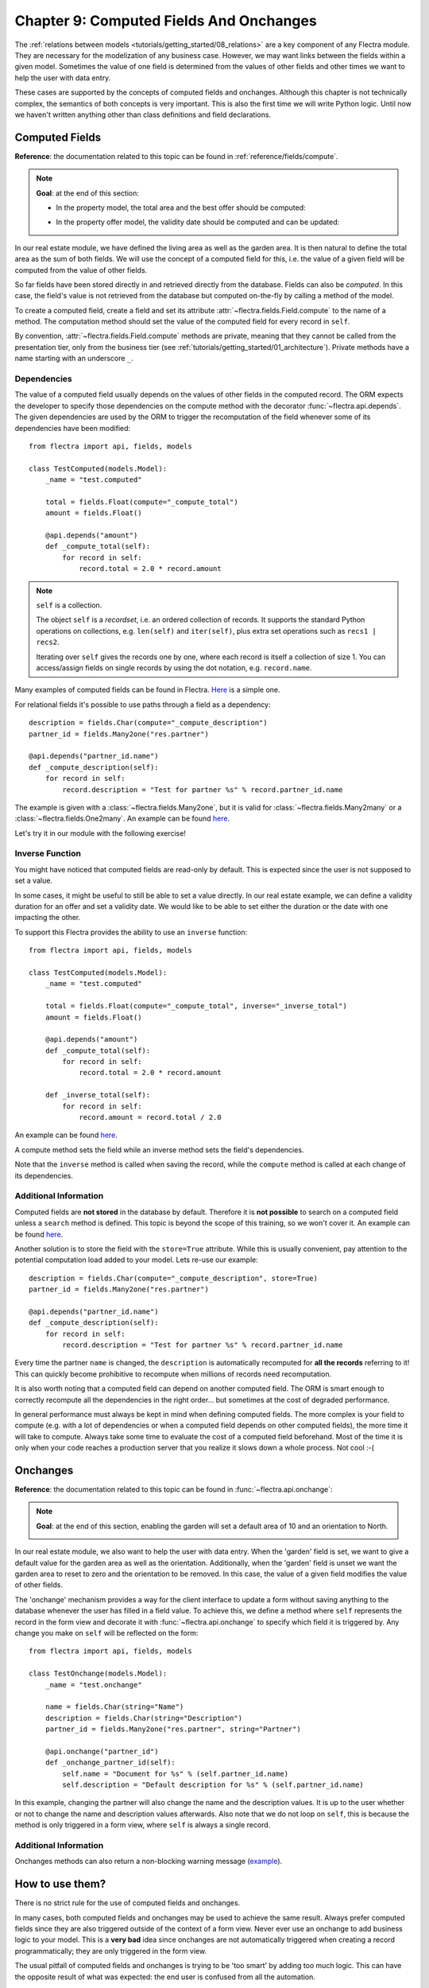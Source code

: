 .. _tutorials/getting_started/09_compute_onchange:

========================================
Chapter 9: Computed Fields And Onchanges
========================================

The :ref:`relations between models <tutorials/getting_started/08_relations>` are a key component of
any Flectra module. They are necessary for the modelization of any business case. However, we may want
links between the fields within a given model. Sometimes the value of one field is determined from
the values of other fields and other times we want to help the user with data entry.

These cases are supported by the concepts of computed fields and onchanges. Although this chapter is
not technically complex, the semantics of both concepts is very important.
This is also the first time we will write Python logic. Until now we haven't written anything
other than class definitions and field declarations.

Computed Fields
===============

**Reference**: the documentation related to this topic can be found in
:ref:`reference/fields/compute`.

.. note::

    **Goal**: at the end of this section:

    - In the property model, the total area and the best offer should be computed:

    .. image:: 09_compute_onchange/compute.gif
        :align: center
        :alt: Compute fields

    - In the property offer model, the validity date should be computed and can be updated:

    .. image:: 09_compute_onchange/compute_inverse.gif
        :align: center
        :alt: Compute field with inverse

In our real estate module, we have defined the living area as well as the garden area. It is then
natural to define the total area as the sum of both fields. We will use the concept of a computed
field for this, i.e. the value of a given field will be computed from the value of other fields.

So far fields have been stored directly in and retrieved directly from the
database. Fields can also be *computed*. In this case, the field's value is not
retrieved from the database but computed on-the-fly by calling a method of the
model.

To create a computed field, create a field and set its attribute
:attr:`~flectra.fields.Field.compute` to the name of a method. The computation
method should set the value of the computed field for every record in
``self``.

By convention, :attr:`~flectra.fields.Field.compute` methods are private, meaning that they cannot
be called from the presentation tier, only from the business tier (see
:ref:`tutorials/getting_started/01_architecture`). Private methods have a name starting with an
underscore ``_``.

Dependencies
------------

The value of a computed field usually depends on the values of other fields in
the computed record. The ORM expects the developer to specify those dependencies
on the compute method with the decorator :func:`~flectra.api.depends`.
The given dependencies are used by the ORM to trigger the recomputation of the
field whenever some of its dependencies have been modified::

    from flectra import api, fields, models

    class TestComputed(models.Model):
        _name = "test.computed"

        total = fields.Float(compute="_compute_total")
        amount = fields.Float()

        @api.depends("amount")
        def _compute_total(self):
            for record in self:
                record.total = 2.0 * record.amount

.. note:: ``self`` is a collection.
    :class: aphorism

    The object ``self`` is a *recordset*, i.e. an ordered collection of
    records. It supports the standard Python operations on collections, e.g.
    ``len(self)`` and ``iter(self)``, plus extra set operations such as ``recs1 |
    recs2``.

    Iterating over ``self`` gives the records one by one, where each record is
    itself a collection of size 1. You can access/assign fields on single
    records by using the dot notation, e.g. ``record.name``.

Many examples of computed fields can be found in Flectra.
`Here <https://github.com/flectra/flectra/blob/713dd3777ca0ce9d121d5162a3d63de3237509f4/addons/account/models/account_move.py#L3420-L3423>`__
is a simple one.

.. exercise:: Compute the total area.

    - Add the ``total_area`` field to ``estate.property``. It is defined as the sum of the
      ``living_area`` and the ``garden_area``.

    - Add the field in the form view as depicted on the first image of this section's **Goal**.

For relational fields it's possible to use paths through a field as a dependency::

    description = fields.Char(compute="_compute_description")
    partner_id = fields.Many2one("res.partner")

    @api.depends("partner_id.name")
    def _compute_description(self):
        for record in self:
            record.description = "Test for partner %s" % record.partner_id.name

The example is given with a :class:`~flectra.fields.Many2one`, but it is valid for
:class:`~flectra.fields.Many2many` or a :class:`~flectra.fields.One2many`. An example can be found
`here <https://github.com/flectra/flectra/blob/713dd3777ca0ce9d121d5162a3d63de3237509f4/addons/account/models/account_reconcile_model.py#L248-L251>`__.

Let's try it in our module with the following exercise!

.. exercise:: Compute the best offer.

    - Add the ``best_price`` field to ``estate.property``. It is defined as the highest (i.e. maximum) of the
      offers' ``price``.

    - Add the field to the form view as depicted in the first image of this section's **Goal**.

    Tip: you might want to try using the :meth:`~flectra.models.BaseModel.mapped` method. See
    `here <https://github.com/flectra/flectra/blob/f011c9aacf3a3010c436d4e4f408cd9ae265de1b/addons/account/models/account_payment.py#L686>`__
    for a simple example.

Inverse Function
----------------

You might have noticed that computed fields are read-only by default. This is expected since the
user is not supposed to set a value.

In some cases, it might be useful to still be able to set a value directly. In our real estate example,
we can define a validity duration for an offer and set a validity date. We would like to be able
to set either the duration or the date with one impacting the other.

To support this Flectra provides the ability to use an ``inverse`` function::

    from flectra import api, fields, models

    class TestComputed(models.Model):
        _name = "test.computed"

        total = fields.Float(compute="_compute_total", inverse="_inverse_total")
        amount = fields.Float()

        @api.depends("amount")
        def _compute_total(self):
            for record in self:
                record.total = 2.0 * record.amount

        def _inverse_total(self):
            for record in self:
                record.amount = record.total / 2.0

An example can be found
`here <https://github.com/flectra/flectra/blob/2ccf0bd0dcb2e232ee894f07f24fdc26c51835f7/addons/crm/models/crm_lead.py#L308-L317>`__.

A compute method sets the field while an inverse method sets the field's
dependencies.

Note that the ``inverse`` method is called when saving the record, while the
``compute`` method is called at each change of its dependencies.

.. exercise:: Compute a validity date for offers.

    - Add the following fields to the ``estate.property.offer`` model:

    ========================= ========================= =========================
    Field                     Type                      Default
    ========================= ========================= =========================
    validity                  Integer                   7
    date_deadline             Date
    ========================= ========================= =========================

    Where ``date_deadline`` is a computed field which is defined as the sum of two fields from
    the offer: the ``create_date`` and the ``validity``. Define an appropriate inverse function
    so that the user can set either the date or the validity.

    Tip: the ``create_date`` is only filled in when the record is created, therefore you will
    need a fallback to prevent crashing at time of creation.

    - Add the fields in the form view and the list view as depicted on the second image of this section's **Goal**.

Additional Information
----------------------

Computed fields are **not stored** in the database by default. Therefore it is **not
possible** to search on a computed field unless a ``search`` method is defined. This topic is beyond the scope
of this training, so we won't cover it. An example can be found
`here <https://github.com/flectra/flectra/blob/f011c9aacf3a3010c436d4e4f408cd9ae265de1b/addons/event/models/event_event.py#L188>`__.

Another solution is to store the field with the ``store=True`` attribute. While this is
usually convenient, pay attention to the potential computation load added to your model. Lets re-use
our example::

    description = fields.Char(compute="_compute_description", store=True)
    partner_id = fields.Many2one("res.partner")

    @api.depends("partner_id.name")
    def _compute_description(self):
        for record in self:
            record.description = "Test for partner %s" % record.partner_id.name

Every time the partner ``name`` is changed, the ``description`` is automatically recomputed for
**all the records** referring to it! This can quickly become prohibitive to recompute when
millions of records need recomputation.

It is also worth noting that a computed field can depend on another computed field. The ORM is
smart enough to correctly recompute all the dependencies in the right order... but sometimes at the
cost of degraded performance.

In general performance must always be kept in mind when defining computed fields. The more
complex is your field to compute (e.g. with a lot of dependencies or when a computed field
depends on other computed fields), the more time it will take to compute. Always take some time to
evaluate the cost of a computed field beforehand. Most of the time it is only when your code
reaches a production server that you realize it slows down a whole process. Not cool :-(

Onchanges
=========

**Reference**: the documentation related to this topic can be found in
:func:`~flectra.api.onchange`:

.. note::

    **Goal**: at the end of this section, enabling the garden will set a default area of 10 and
    an orientation to North.

    .. image:: 09_compute_onchange/onchange.gif
        :align: center
        :alt: Onchange

In our real estate module, we also want to help the user with data entry. When the 'garden'
field is set, we want to give a default value for the garden area as well as the orientation.
Additionally, when the 'garden' field is unset we want the garden area to reset to zero and the
orientation to be removed. In this case, the value of a given field modifies the value of
other fields.

The 'onchange' mechanism provides a way for the client interface to update a
form without saving anything to the database whenever the user has filled in
a field value. To achieve this, we define a method where ``self`` represents
the record in the form view and decorate it with :func:`~flectra.api.onchange`
to specify which field it is triggered by. Any change you make on
``self`` will be reflected on the form::

    from flectra import api, fields, models

    class TestOnchange(models.Model):
        _name = "test.onchange"

        name = fields.Char(string="Name")
        description = fields.Char(string="Description")
        partner_id = fields.Many2one("res.partner", string="Partner")

        @api.onchange("partner_id")
        def _onchange_partner_id(self):
            self.name = "Document for %s" % (self.partner_id.name)
            self.description = "Default description for %s" % (self.partner_id.name)

In this example, changing the partner will also change the name and the description values. It is up to
the user whether or not to change the name and description values afterwards. Also note that we do not
loop on ``self``, this is because the method is only triggered in a form view, where ``self`` is always
a single record.

.. exercise:: Set values for garden area and orientation.

    Create an ``onchange`` in the ``estate.property`` model in order to set values for the
    garden area (10) and orientation (North) when garden is set to True. When unset, clear the fields.

Additional Information
----------------------

Onchanges methods can also return a non-blocking warning message
(`example <https://github.com/flectra/flectra/blob/cd9af815ba591935cda367d33a1d090f248dd18d/addons/payment_authorize/models/payment.py#L34-L36>`__).

How to use them?
================

There is no strict rule for the use of computed fields and onchanges.

In many cases, both computed fields and onchanges may be used to achieve the same result. Always
prefer computed fields since they are also triggered outside of the context of a form view. Never
ever use an onchange to add business logic to your model. This is a **very bad** idea since
onchanges are not automatically triggered when creating a record programmatically; they are only
triggered in the form view.

The usual pitfall of computed fields and onchanges is trying to be 'too smart' by adding too much
logic. This can have the opposite result of what was expected: the end user is confused from
all the automation.

Computed fields tend to be easier to debug: such a field is set by a given method, so it's easy to
track when the value is set. Onchanges, on the other hand, may be confusing: it is very difficult to
know the extent of an onchange. Since several onchange methods may set the same fields, it
easily becomes difficult to track where a value is coming from.

When using stored computed fields, pay close attention to the dependencies. When computed fields
depend on other computed fields, changing a value can trigger a large number of recomputations.
This leads to poor performance.

In the :ref:`next chapter <tutorials/getting_started/10_actions>`, we'll see how we can trigger some
business logic when buttons are clicked.
